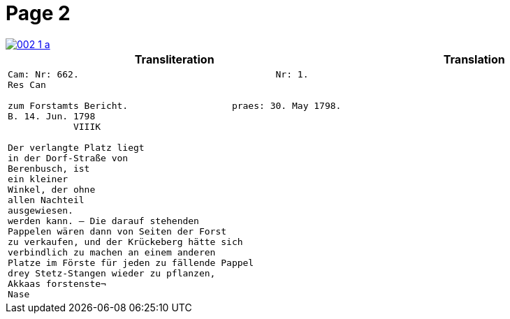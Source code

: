 = Page 2
:page-role: wide

image::002-1-a.png[link=self]


[cols="a,a"]
|===
|Transliteration|Translation

|
....
Cam: Nr: 662.                                    Nr: 1.
Res Can

zum Forstamts Bericht.                   praes: 30. May 1798.
B. 14. Jun. 1798
            VIIIK

Der verlangte Platz liegt
in der Dorf-Straße von
Berenbusch, ist
ein kleiner
Winkel, der ohne
allen Nachteil
ausgewiesen.
werden kann. — Die darauf stehenden
Pappelen wären dann von Seiten der Forst
zu verkaufen, und der Krückeberg hätte sich
verbindlich zu machen an einem anderen
Platze im Förste für jeden zu fällende Pappel
drey Stetz-Stangen wieder zu pflanzen,
Akkaas forstenste¬
Nase
....

|
|===

